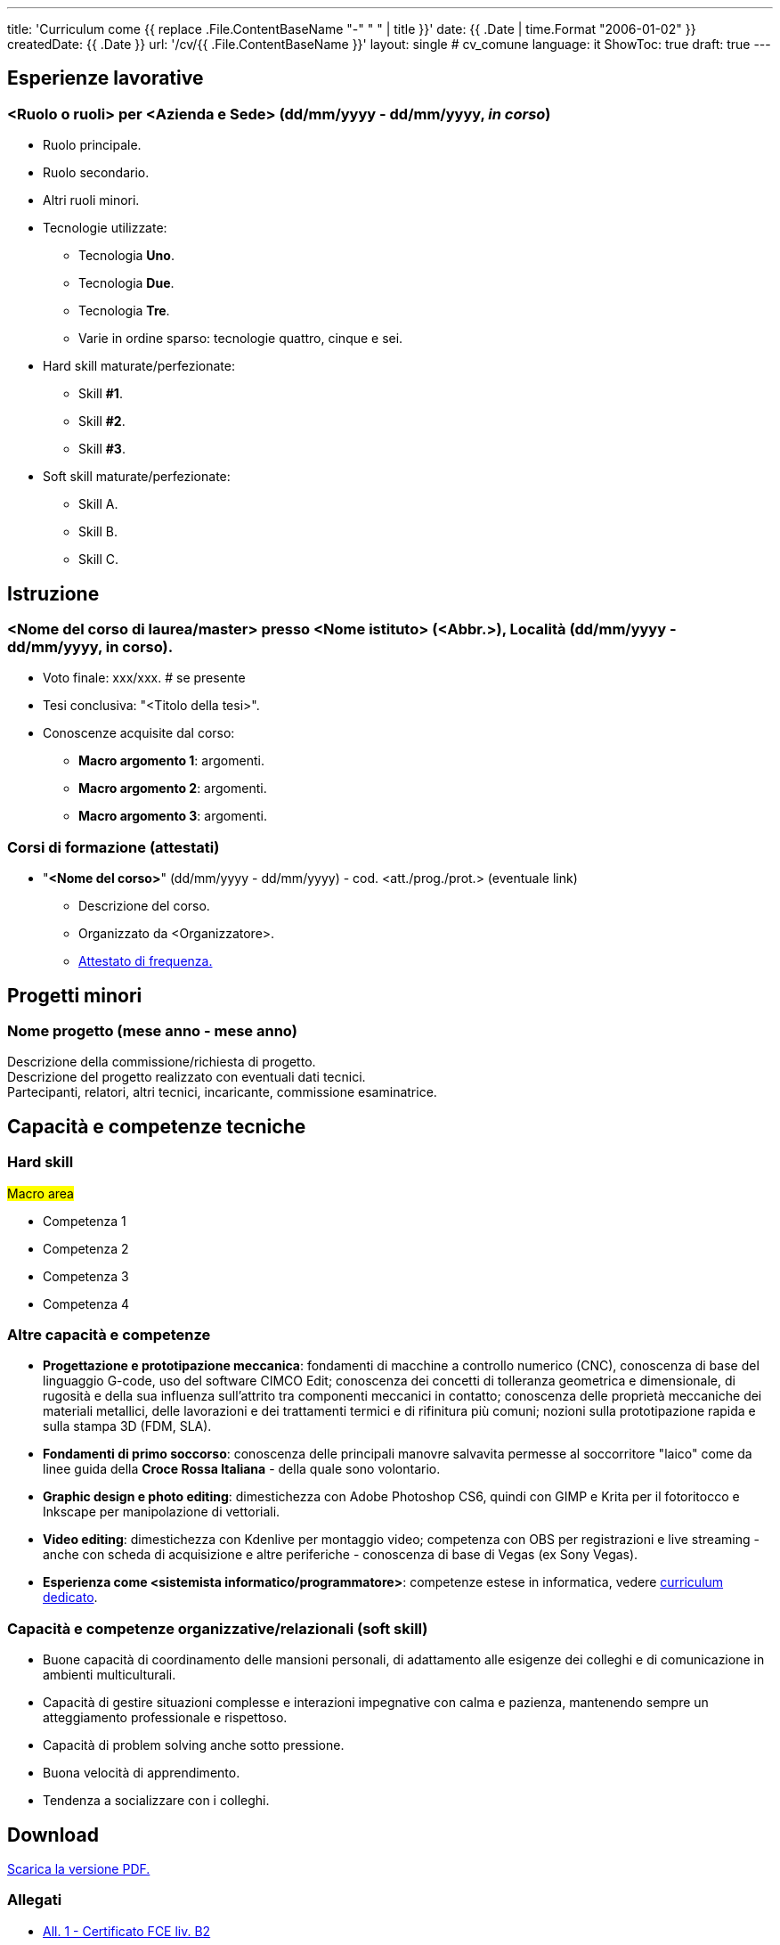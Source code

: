 ---
title: 'Curriculum come {{ replace .File.ContentBaseName "-" " " | title }}'
date: {{ .Date | time.Format "2006-01-02" }}
createdDate: {{ .Date }}
url: '/cv/{{ .File.ContentBaseName }}'
layout: single # cv_comune
language: it
ShowToc: true
draft: true
---

== Esperienze lavorative
=== <Ruolo o ruoli> per <Azienda e Sede> (dd/mm/yyyy - dd/mm/yyyy, _in corso_)
* Ruolo principale.
* Ruolo secondario.
* Altri ruoli minori.
* Tecnologie utilizzate:
  ** Tecnologia *Uno*.
  ** Tecnologia *Due*.
  ** Tecnologia *Tre*.
  ** Varie in ordine sparso: tecnologie quattro, cinque e sei.
* Hard skill maturate/perfezionate:
  ** Skill *#1*.
  ** Skill *#2*.
  ** Skill *#3*.
* Soft skill maturate/perfezionate:
  ** Skill A.
  ** Skill B.
  ** Skill C.

== Istruzione
=== <Nome del corso di laurea/master> presso <Nome istituto> (<Abbr.>), Località (dd/mm/yyyy - dd/mm/yyyy, in corso).
* Voto finale: xxx/xxx. # se presente
* Tesi conclusiva: "<Titolo della tesi>".
* Conoscenze acquisite dal corso:
  ** *Macro argomento 1*: argomenti.
  ** *Macro argomento 2*: argomenti.
  ** *Macro argomento 3*: argomenti.

=== Corsi di formazione (attestati)
* "*<Nome del corso>*" (dd/mm/yyyy - dd/mm/yyyy) - cod. <att./prog./prot.> (eventuale link)
  ** Descrizione del corso.
  ** Organizzato da <Organizzatore>.
  ** link:/certifications/<link>[Attestato di frequenza., window=_blank]

== Progetti minori
=== Nome progetto (mese anno - mese anno)
Descrizione della commissione/richiesta di progetto. +
Descrizione del progetto realizzato con eventuali dati tecnici. +
Partecipanti, relatori, altri tecnici, incaricante, commissione esaminatrice.
// NOTA: ELENCO O UNICO PARAGRAFO? MAGARI UNICO PARAGRAFO
// NOTA: VALUTARE BENE RILEVANZA DEI PROGETTI INDIVIDUALI, SE NECESSARIO PORLI PRIMA DELLA SEZIONE ISTRUZIONE

== Capacità e competenze tecniche

[#hardskill]
=== Hard skill
#Macro area#

* Competenza 1
* Competenza 2
* Competenza 3
* Competenza 4

=== Altre capacità e competenze
* *Progettazione e prototipazione meccanica*: fondamenti di macchine a controllo numerico (CNC), conoscenza di base del linguaggio G-code, uso del software CIMCO Edit; conoscenza dei concetti di tolleranza geometrica e dimensionale, di rugosità e della sua influenza sull'attrito tra componenti meccanici in contatto; conoscenza delle proprietà meccaniche dei materiali metallici, delle lavorazioni e dei trattamenti termici e di rifinitura più comuni; nozioni sulla prototipazione rapida e sulla stampa 3D (FDM, SLA).
* *Fondamenti di primo soccorso*: conoscenza delle principali manovre salvavita permesse al soccorritore "laico" come da linee guida della *Croce Rossa Italiana* - della quale sono volontario.
* *Graphic design e photo editing*: dimestichezza con Adobe Photoshop CS6, quindi con GIMP e Krita per il fotoritocco e Inkscape per manipolazione di vettoriali.
* *Video editing*: dimestichezza con Kdenlive per montaggio video; competenza con OBS per registrazioni e live streaming - anche con scheda di acquisizione e altre periferiche - conoscenza di base di Vegas (ex Sony Vegas).
* *Esperienza come <sistemista informatico/programmatore>*: competenze estese in informatica, vedere link:/cv/<curriculum>[curriculum dedicato].

=== Capacità e competenze organizzative/relazionali (soft skill)
* Buone capacità di coordinamento delle mansioni personali, di adattamento alle esigenze dei colleghi e di comunicazione in ambienti multiculturali.
* Capacità di gestire situazioni complesse e interazioni impegnative con calma e pazienza, mantenendo sempre un atteggiamento professionale e rispettoso.
* Capacità di problem solving anche sotto pressione.
* Buona velocità di apprendimento.
* Tendenza a socializzare con i colleghi.

== Download
link:/curriculum/comune.pdf[Scarica la versione PDF.^]

=== Allegati
* link:/certifications/FCE_cambridge_first_B1.pdf[All. 1 - Certificato FCE liv. B2^]
* link:/certifications/Attestato_Digital_Manufacturing_Wintime_P21WT036.pdf[All. 2 - Attestato corso di formazione generale per i lavoratori (OPN Italia)^]
* link:/certifications/Sicurezza_sul_Lavoro_P21WT036.pdf[All. 3 - Attestato corso "DIGITAL MANUFACTURING" (EDESIA/WINTIME)^]

== Altri contenuti
* link 1 
* link 2
* link 3